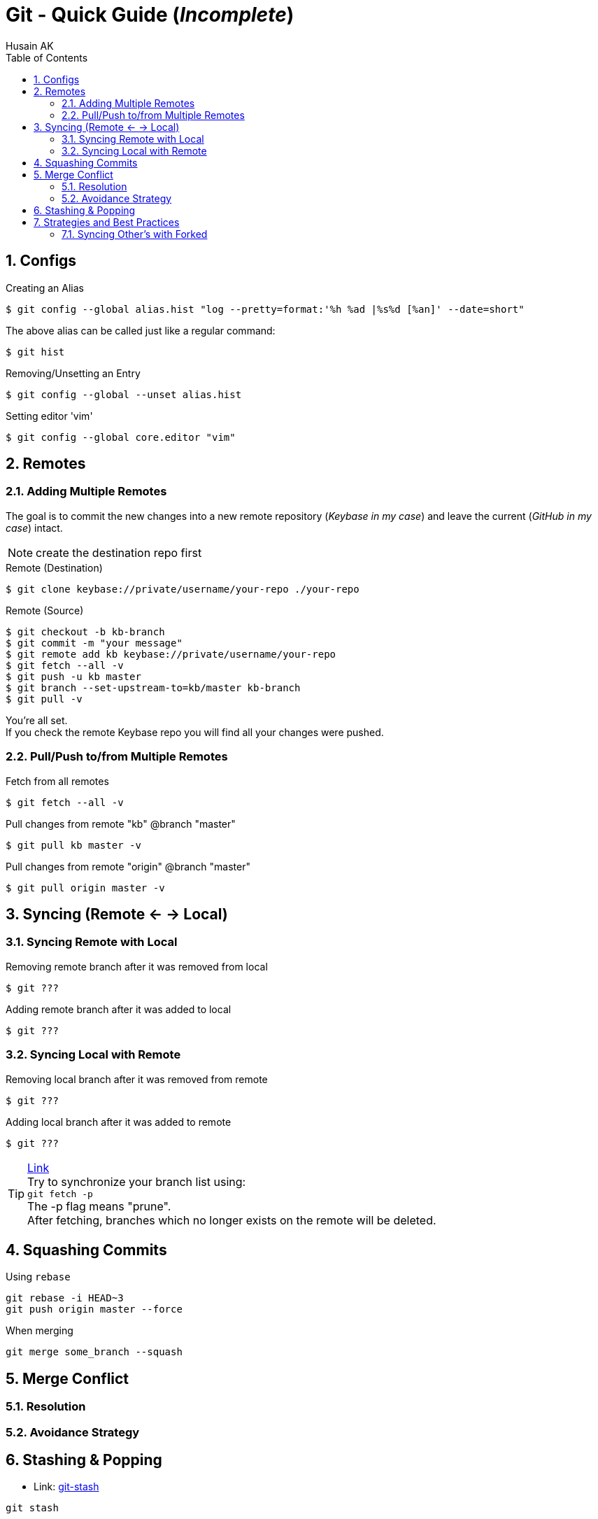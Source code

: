 = Git - Quick Guide (_Incomplete_)
Husain AK
:toc:
:toclevels: 3
:sectnums: 3
:sectnumlevels: 3
:icons: font

== Configs
.Creating an Alias
 $ git config --global alias.hist "log --pretty=format:'%h %ad |%s%d [%an]' --date=short"

The above alias can be called just like a regular command:

 $ git hist


.Removing/Unsetting an Entry
 $ git config --global --unset alias.hist

.Setting editor 'vim'
 $ git config --global core.editor "vim"


== Remotes
=== Adding Multiple Remotes

The goal is to commit the new changes into a new remote repository (_Keybase in my case_) and leave the current (_GitHub in my case_) intact.

NOTE: create the destination repo first

.Remote (Destination)
 $ git clone keybase://private/username/your-repo ./your-repo

.Remote (Source)
 $ git checkout -b kb-branch
 $ git commit -m "your message"
 $ git remote add kb keybase://private/username/your-repo
 $ git fetch --all -v
 $ git push -u kb master
 $ git branch --set-upstream-to=kb/master kb-branch
 $ git pull -v

You're all set. +
If you check the remote Keybase repo you will find all your changes were pushed.

=== Pull/Push to/from Multiple Remotes

.Fetch from all remotes
 $ git fetch --all -v

.Pull changes from remote "kb" @branch "master"
 $ git pull kb master -v

.Pull changes from remote "origin" @branch "master"
 $ git pull origin master -v

== Syncing (Remote <- -> Local)
=== Syncing Remote with Local

.Removing remote branch after it was removed from local
 $ git ???

.Adding remote branch after it was added to local
 $ git ???


=== Syncing Local with Remote

.Removing local branch after it was removed from remote
 $ git ???

.Adding local branch after it was added to remote
 $ git ???

.https://www.freecodecamp.org/news/how-to-delete-a-git-branch-both-locally-and-remotely/[Link]
TIP:    Try to synchronize your branch list using: +
        `git fetch -p` +
        The -p flag means "prune". +
        After fetching, branches which no longer exists on the remote
        will be deleted.

== Squashing Commits

.Using `rebase`
----
git rebase -i HEAD~3
git push origin master --force
----

.When merging
----
git merge some_branch --squash
----

== Merge Conflict

=== Resolution
=== Avoidance Strategy

== Stashing & Popping

- Link: https://www.atlassian.com/git/tutorials/saving-changes/git-stash[git-stash]


----
git stash
----

.List all stashes
----
git stash list
----

.Diff with a Stash
----
git stash show [-p]
----


.Unstashing
----
git stash apply [stash@{0|1|..}]
git stash drop [stash@{0|1|..}]
git stash pop [stash@{0|1|..}] <- (apply + drop)
----


.Creating a branch from your stash
----
git stash branch _branchname_ stash@{1}
----

.Delete all stashes
----
git stash clear
----

== Strategies and Best Practices
=== Syncing Other's with Forked
